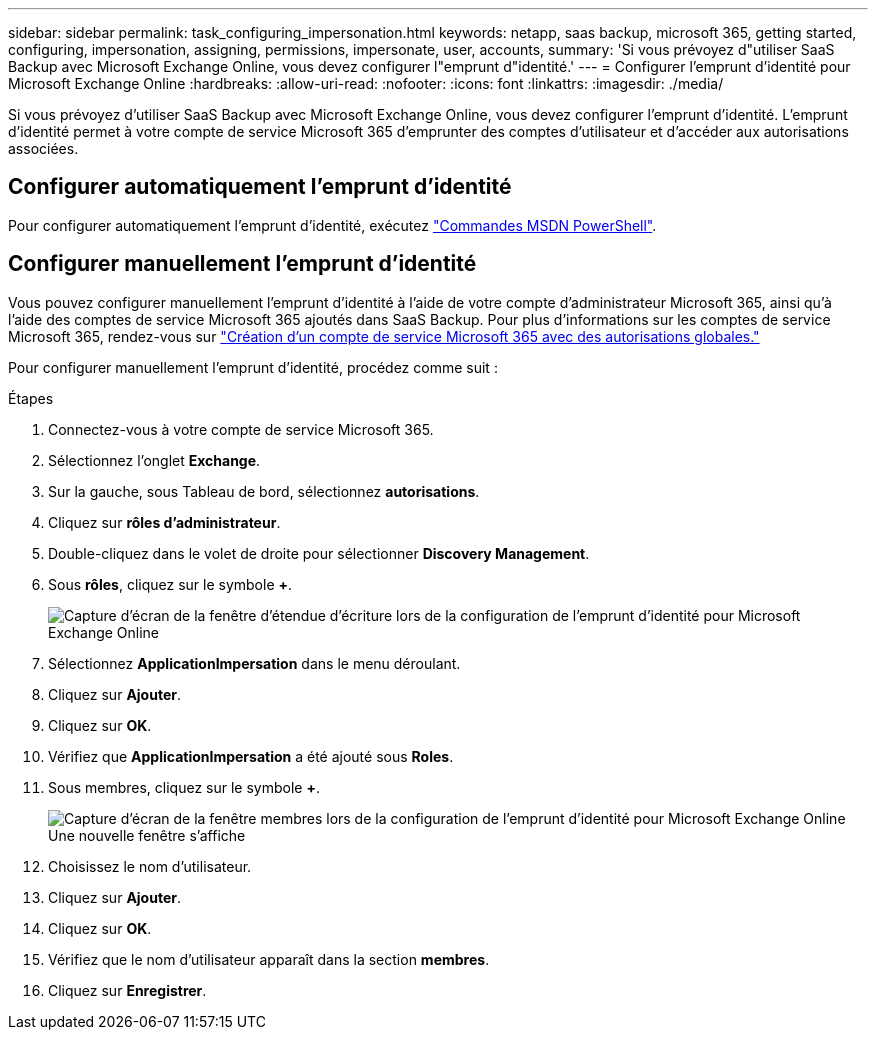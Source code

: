 ---
sidebar: sidebar 
permalink: task_configuring_impersonation.html 
keywords: netapp, saas backup, microsoft 365, getting started, configuring, impersonation, assigning, permissions, impersonate, user, accounts, 
summary: 'Si vous prévoyez d"utiliser SaaS Backup avec Microsoft Exchange Online, vous devez configurer l"emprunt d"identité.' 
---
= Configurer l'emprunt d'identité pour Microsoft Exchange Online
:hardbreaks:
:allow-uri-read: 
:nofooter: 
:icons: font
:linkattrs: 
:imagesdir: ./media/


[role="lead"]
Si vous prévoyez d'utiliser SaaS Backup avec Microsoft Exchange Online, vous devez configurer l'emprunt d'identité. L'emprunt d'identité permet à votre compte de service Microsoft 365 d'emprunter des comptes d'utilisateur et d'accéder aux autorisations associées.



== Configurer automatiquement l'emprunt d'identité

Pour configurer automatiquement l'emprunt d'identité, exécutez https://msdn.microsoft.com/en-us/library/office/dn722376(v=exchg.150).aspx["Commandes MSDN PowerShell"].



== Configurer manuellement l'emprunt d'identité

Vous pouvez configurer manuellement l'emprunt d'identité à l'aide de votre compte d'administrateur Microsoft 365, ainsi qu'à l'aide des comptes de service Microsoft 365 ajoutés dans SaaS Backup. Pour plus d'informations sur les comptes de service Microsoft 365, rendez-vous sur link:task_creating_msservice_account_with_global_permissions.html["Création d'un compte de service Microsoft 365 avec des autorisations globales."]

Pour configurer manuellement l'emprunt d'identité, procédez comme suit :

.Étapes
. Connectez-vous à votre compte de service Microsoft 365.
. Sélectionnez l'onglet *Exchange*.
. Sur la gauche, sous Tableau de bord, sélectionnez *autorisations*.
. Cliquez sur *rôles d'administrateur*.
. Double-cliquez dans le volet de droite pour sélectionner *Discovery Management*.
. Sous *rôles*, cliquez sur le symbole *+*.
+
image:365_discovery_management_impersonation_setup_roles.jpg["Capture d'écran de la fenêtre d'étendue d'écriture lors de la configuration de l'emprunt d'identité pour Microsoft Exchange Online"]

. Sélectionnez *ApplicationImpersation* dans le menu déroulant.
. Cliquez sur *Ajouter*.
. Cliquez sur *OK*.
. Vérifiez que *ApplicationImpersation* a été ajouté sous *Roles*.
. Sous membres, cliquez sur le symbole *+*.
+
image:365_discovery_management_impersonation_setup_members.jpg["Capture d'écran de la fenêtre membres lors de la configuration de l'emprunt d'identité pour Microsoft Exchange Online"]Une nouvelle fenêtre s'affiche

. Choisissez le nom d'utilisateur.
. Cliquez sur *Ajouter*.
. Cliquez sur *OK*.
. Vérifiez que le nom d'utilisateur apparaît dans la section *membres*.
. Cliquez sur *Enregistrer*.


